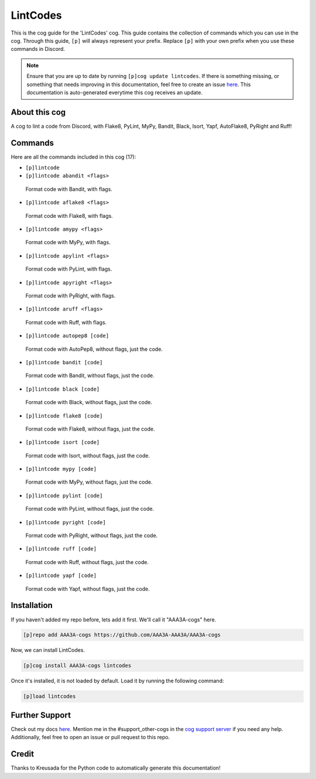 .. _lintcodes:
=========
LintCodes
=========

This is the cog guide for the 'LintCodes' cog. This guide contains the collection of commands which you can use in the cog.
Through this guide, ``[p]`` will always represent your prefix. Replace ``[p]`` with your own prefix when you use these commands in Discord.

.. note::

    Ensure that you are up to date by running ``[p]cog update lintcodes``.
    If there is something missing, or something that needs improving in this documentation, feel free to create an issue `here <https://github.com/AAA3A-AAA3A/AAA3A-cogs/issues>`_.
    This documentation is auto-generated everytime this cog receives an update.

--------------
About this cog
--------------

A cog to lint a code from Discord, with Flake8, PyLint, MyPy, Bandit, Black, Isort, Yapf, AutoFlake8, PyRight and Ruff!

--------
Commands
--------

Here are all the commands included in this cog (17):

* ``[p]lintcode``
 

* ``[p]lintcode abandit <flags>``
 Format code with Bandit, with flags.

* ``[p]lintcode aflake8 <flags>``
 Format code with Flake8, with flags.

* ``[p]lintcode amypy <flags>``
 Format code with MyPy, with flags.

* ``[p]lintcode apylint <flags>``
 Format code with PyLint, with flags.

* ``[p]lintcode apyright <flags>``
 Format code with PyRight, with flags.

* ``[p]lintcode aruff <flags>``
 Format code with Ruff, with flags.

* ``[p]lintcode autopep8 [code]``
 Format code with AutoPep8, without flags, just the code.

* ``[p]lintcode bandit [code]``
 Format code with Bandit, without flags, just the code.

* ``[p]lintcode black [code]``
 Format code with Black, without flags, just the code.

* ``[p]lintcode flake8 [code]``
 Format code with Flake8, without flags, just the code.

* ``[p]lintcode isort [code]``
 Format code with Isort, without flags, just the code.

* ``[p]lintcode mypy [code]``
 Format code with MyPy, without flags, just the code.

* ``[p]lintcode pylint [code]``
 Format code with PyLint, without flags, just the code.

* ``[p]lintcode pyright [code]``
 Format code with PyRight, without flags, just the code.

* ``[p]lintcode ruff [code]``
 Format code with Ruff, without flags, just the code.

* ``[p]lintcode yapf [code]``
 Format code with Yapf, without flags, just the code.

------------
Installation
------------

If you haven't added my repo before, lets add it first. We'll call it
"AAA3A-cogs" here.

.. code-block:: ini

    [p]repo add AAA3A-cogs https://github.com/AAA3A-AAA3A/AAA3A-cogs

Now, we can install LintCodes.

.. code-block:: ini

    [p]cog install AAA3A-cogs lintcodes

Once it's installed, it is not loaded by default. Load it by running the following command:

.. code-block:: ini

    [p]load lintcodes

---------------
Further Support
---------------

Check out my docs `here <https://aaa3a-cogs.readthedocs.io/en/latest/>`_.
Mention me in the #support_other-cogs in the `cog support server <https://discord.gg/GET4DVk>`_ if you need any help.
Additionally, feel free to open an issue or pull request to this repo.

------
Credit
------

Thanks to Kreusada for the Python code to automatically generate this documentation!
